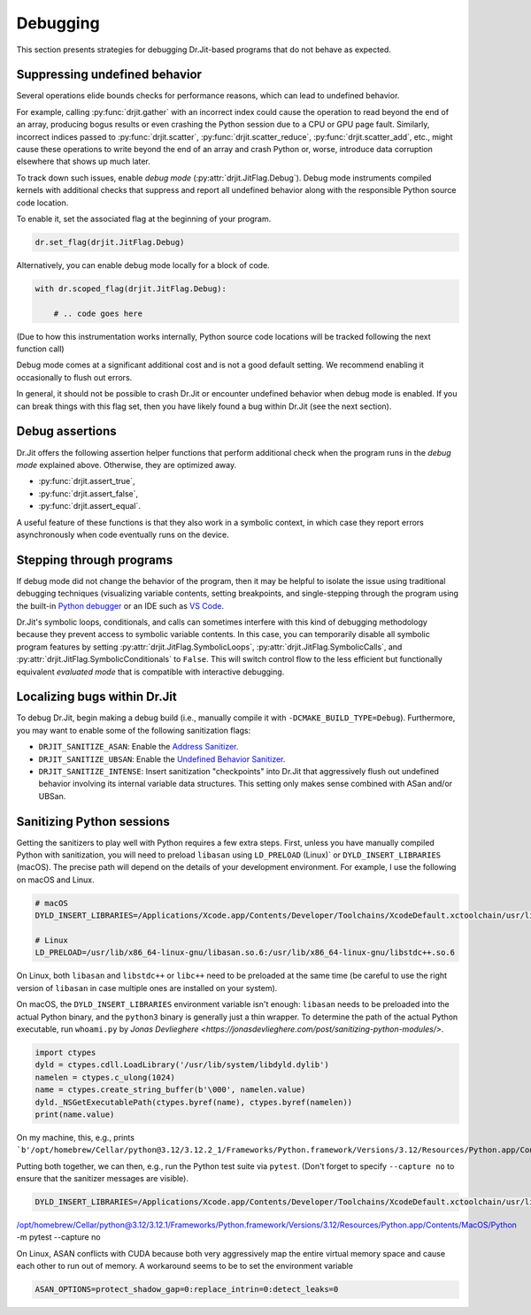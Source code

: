 .. py:currentmodule:: drjit

Debugging
=========

This section presents strategies for debugging Dr.Jit-based programs that
do not behave as expected.

Suppressing undefined behavior
------------------------------

Several operations elide bounds checks for performance reasons, which can lead
to undefined behavior.

For example, calling :py:func:`drjit.gather` with an incorrect index could
cause the operation to read beyond the end of an array, producing bogus results
or even crashing the Python session due to a CPU or GPU page fault. Similarly,
incorrect indices passed to :py:func:`drjit.scatter`,
:py:func:`drjit.scatter_reduce`, :py:func:`drjit.scatter_add`, etc., might
cause these operations to write beyond the end of an array and crash Python or,
worse, introduce data corruption elsewhere that shows up much later.

To track down such issues, enable *debug mode*
(:py:attr:`drjit.JitFlag.Debug`). Debug mode instruments compiled kernels with
additional checks that suppress and report all undefined behavior along with
the responsible Python source code location.

To enable it, set the associated flag at the beginning of your program.

.. code-block:: python

   dr.set_flag(drjit.JitFlag.Debug)

Alternatively, you can enable debug mode locally for a block of code.

.. code-block:: python

   with dr.scoped_flag(drjit.JitFlag.Debug):

       # .. code goes here

(Due to how this instrumentation works internally, Python source code locations
will be tracked following the next function call)

Debug mode comes at a significant additional cost and is not a good default
setting. We recommend enabling it occasionally to flush out errors.

In general, it should not be possible to crash Dr.Jit or encounter undefined
behavior when debug mode is enabled. If you can break things with this flag
set, then you have likely found a bug within Dr.Jit (see the next section).

Debug assertions
----------------

Dr.Jit offers the following assertion helper functions that perform additional
check when the program runs in the *debug mode* explained above. Otherwise,
they are optimized away.

- :py:func:`drjit.assert_true`,
- :py:func:`drjit.assert_false`,
- :py:func:`drjit.assert_equal`.

A useful feature of these functions is that they also work in a symbolic
context, in which case they report errors asynchronously when code eventually
runs on the device.

Stepping through programs
-------------------------

If debug mode did not change the behavior of the program, then it may be
helpful to isolate the issue using traditional debugging techniques
(visualizing variable contents, setting breakpoints, and single-stepping
through the program using the built-in `Python debugger
<https://docs.python.org/3/library/pdb.html>`__ or an IDE such as `VS Code
<https://code.visualstudio.com/docs/python/debugging>`__.

Dr.Jit's symbolic loops, conditionals, and calls can sometimes interfere with
this kind of debugging methodology because they prevent access to symbolic
variable contents. In this case, you can temporarily disable all symbolic
program features by setting :py:attr:`drjit.JitFlag.SymbolicLoops`,
:py:attr:`drjit.JitFlag.SymbolicCalls`, and
:py:attr:`drjit.JitFlag.SymbolicConditionals` to ``False``. This will switch
control flow to the less efficient but functionally equivalent *evaluated mode*
that is compatible with interactive debugging.

Localizing bugs within Dr.Jit
-----------------------------

To debug Dr.Jit, begin making a debug build (i.e., manually compile it with
``-DCMAKE_BUILD_TYPE=Debug``). Furthermore, you may want to enable some of the
following sanitization flags:

- ``DRJIT_SANITIZE_ASAN``: Enable the `Address Sanitizer <https://github.com/google/sanitizers/wiki/AddressSanitizer>`__.
- ``DRJIT_SANITIZE_UBSAN``: Enable the `Undefined Behavior Sanitizer
  <https://clang.llvm.org/docs/UndefinedBehaviorSanitizer.html>`__.
- ``DRJIT_SANITIZE_INTENSE``: Insert sanitization "checkpoints" into Dr.Jit that aggressively flush out undefined behavior
  involving its internal variable data structures. This setting only makes sense combined with ASan and/or UBSan.


Sanitizing Python sessions
--------------------------

Getting the sanitizers to play well with Python requires a few extra steps.
First, unless you have manually compiled Python with sanitization, you will
need to preload ``libasan`` using ``LD_PRELOAD`` (Linux)` or
``DYLD_INSERT_LIBRARIES`` (macOS). The precise path will depend on the details
of your development environment. For example, I use the following on macOS and
Linux.

.. code-block:: bash

   # macOS
   DYLD_INSERT_LIBRARIES=/Applications/Xcode.app/Contents/Developer/Toolchains/XcodeDefault.xctoolchain/usr/lib/clang/15.0.0/lib/darwin/libclang_rt.asan_osx_dynamic.dylib python <...>

   # Linux
   LD_PRELOAD=/usr/lib/x86_64-linux-gnu/libasan.so.6:/usr/lib/x86_64-linux-gnu/libstdc++.so.6

On Linux, both ``libasan`` and ``libstdc++`` or ``libc++`` need to be preloaded
at the same time (be careful to use the right version of ``libasan`` in case
multiple ones are installed on your system).

On macOS, the ``DYLD_INSERT_LIBRARIES`` environment variable isn't enough:
``libasan`` needs to be preloaded into the actual Python binary, and the
``python3`` binary is generally just a thin wrapper. To determine the path of
the actual Python executable, run ``whoami.py`` by `Jonas Devlieghere
<https://jonasdevlieghere.com/post/sanitizing-python-modules/>`.

.. code-block:: pycon

   import ctypes
   dyld = ctypes.cdll.LoadLibrary('/usr/lib/system/libdyld.dylib')
   namelen = ctypes.c_ulong(1024)
   name = ctypes.create_string_buffer(b'\000', namelen.value)
   dyld._NSGetExecutablePath(ctypes.byref(name), ctypes.byref(namelen))
   print(name.value)

On my machine, this, e.g., prints
```b'/opt/homebrew/Cellar/python@3.12/3.12.2_1/Frameworks/Python.framework/Versions/3.12/Resources/Python.app/Contents/MacOS/Python'``.

Putting both together, we can then, e.g., run the Python test suite via ``pytest``. (Don't forget to specify ``--capture no`` to ensure
that the sanitizer messages are visible).

.. code-block:: bash

   DYLD_INSERT_LIBRARIES=/Applications/Xcode.app/Contents/Developer/Toolchains/XcodeDefault.xctoolchain/usr/lib/clang/15.0.0/lib/darwin/libclang_rt.asan_osx_dynamic.dylib
/opt/homebrew/Cellar/python@3.12/3.12.1/Frameworks/Python.framework/Versions/3.12/Resources/Python.app/Contents/MacOS/Python
-m pytest --capture no

On Linux, ASAN conflicts with CUDA because both very aggressively map the
entire virtual memory space and cause each other to run out of memory. A
workaround seems to be to set the environment variable

.. code-block:: bash

   ASAN_OPTIONS=protect_shadow_gap=0:replace_intrin=0:detect_leaks=0
